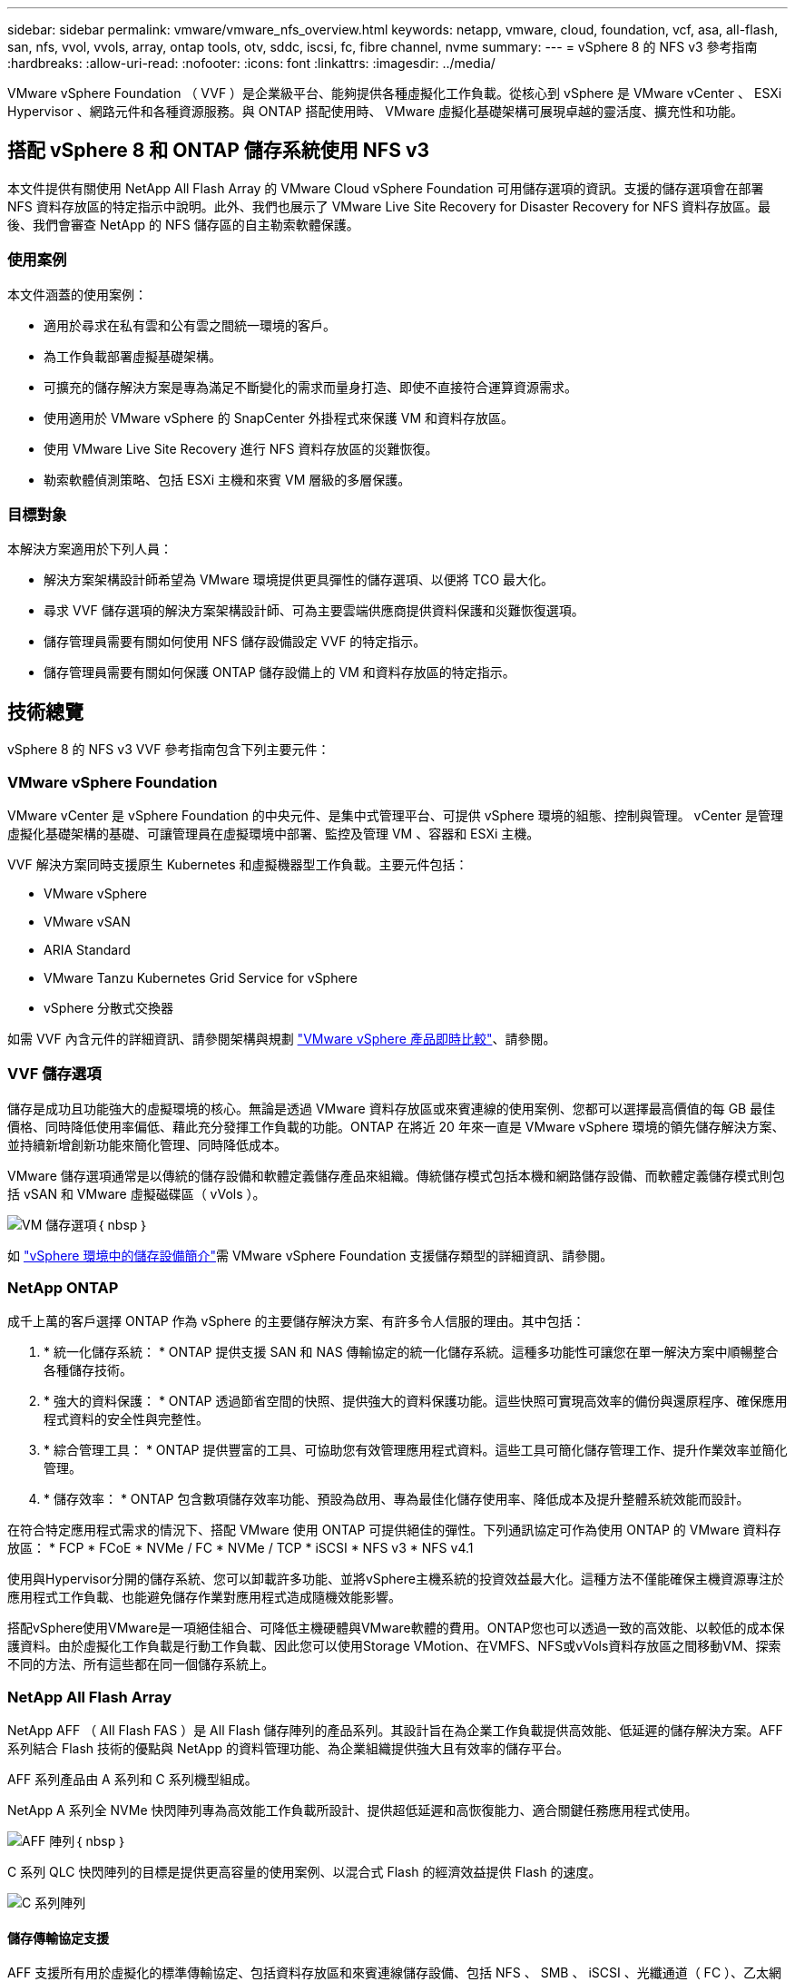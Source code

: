 ---
sidebar: sidebar 
permalink: vmware/vmware_nfs_overview.html 
keywords: netapp, vmware, cloud, foundation, vcf, asa, all-flash, san, nfs, vvol, vvols, array, ontap tools, otv, sddc, iscsi, fc, fibre channel, nvme 
summary:  
---
= vSphere 8 的 NFS v3 參考指南
:hardbreaks:
:allow-uri-read: 
:nofooter: 
:icons: font
:linkattrs: 
:imagesdir: ../media/


[role="lead"]
VMware vSphere Foundation （ VVF ）是企業級平台、能夠提供各種虛擬化工作負載。從核心到 vSphere 是 VMware vCenter 、 ESXi Hypervisor 、網路元件和各種資源服務。與 ONTAP 搭配使用時、 VMware 虛擬化基礎架構可展現卓越的靈活度、擴充性和功能。



== 搭配 vSphere 8 和 ONTAP 儲存系統使用 NFS v3

本文件提供有關使用 NetApp All Flash Array 的 VMware Cloud vSphere Foundation 可用儲存選項的資訊。支援的儲存選項會在部署 NFS 資料存放區的特定指示中說明。此外、我們也展示了 VMware Live Site Recovery for Disaster Recovery for NFS 資料存放區。最後、我們會審查 NetApp 的 NFS 儲存區的自主勒索軟體保護。



=== 使用案例

本文件涵蓋的使用案例：

* 適用於尋求在私有雲和公有雲之間統一環境的客戶。
* 為工作負載部署虛擬基礎架構。
* 可擴充的儲存解決方案是專為滿足不斷變化的需求而量身打造、即使不直接符合運算資源需求。
* 使用適用於 VMware vSphere 的 SnapCenter 外掛程式來保護 VM 和資料存放區。
* 使用 VMware Live Site Recovery 進行 NFS 資料存放區的災難恢復。
* 勒索軟體偵測策略、包括 ESXi 主機和來賓 VM 層級的多層保護。




=== 目標對象

本解決方案適用於下列人員：

* 解決方案架構設計師希望為 VMware 環境提供更具彈性的儲存選項、以便將 TCO 最大化。
* 尋求 VVF 儲存選項的解決方案架構設計師、可為主要雲端供應商提供資料保護和災難恢復選項。
* 儲存管理員需要有關如何使用 NFS 儲存設備設定 VVF 的特定指示。
* 儲存管理員需要有關如何保護 ONTAP 儲存設備上的 VM 和資料存放區的特定指示。




== 技術總覽

vSphere 8 的 NFS v3 VVF 參考指南包含下列主要元件：



=== VMware vSphere Foundation

VMware vCenter 是 vSphere Foundation 的中央元件、是集中式管理平台、可提供 vSphere 環境的組態、控制與管理。 vCenter 是管理虛擬化基礎架構的基礎、可讓管理員在虛擬環境中部署、監控及管理 VM 、容器和 ESXi 主機。

VVF 解決方案同時支援原生 Kubernetes 和虛擬機器型工作負載。主要元件包括：

* VMware vSphere
* VMware vSAN
* ARIA Standard
* VMware Tanzu Kubernetes Grid Service for vSphere
* vSphere 分散式交換器


如需 VVF 內含元件的詳細資訊、請參閱架構與規劃 https://www.vmware.com/docs/vmw-datasheet-vsphere-product-line-comparison["VMware vSphere 產品即時比較"]、請參閱。



=== VVF 儲存選項

儲存是成功且功能強大的虛擬環境的核心。無論是透過 VMware 資料存放區或來賓連線的使用案例、您都可以選擇最高價值的每 GB 最佳價格、同時降低使用率偏低、藉此充分發揮工作負載的功能。ONTAP 在將近 20 年來一直是 VMware vSphere 環境的領先儲存解決方案、並持續新增創新功能來簡化管理、同時降低成本。

VMware 儲存選項通常是以傳統的儲存設備和軟體定義儲存產品來組織。傳統儲存模式包括本機和網路儲存設備、而軟體定義儲存模式則包括 vSAN 和 VMware 虛擬磁碟區（ vVols ）。

image:vmware-nfs-overview-image01.png["VM 儲存選項"]｛ nbsp ｝

如 https://techdocs.broadcom.com/us/en/vmware-cis/vsphere/vsphere/8-0/vsphere-storage-8-0/introduction-to-storage-in-vsphere-environment.html["vSphere 環境中的儲存設備簡介"]需 VMware vSphere Foundation 支援儲存類型的詳細資訊、請參閱。



=== NetApp ONTAP

成千上萬的客戶選擇 ONTAP 作為 vSphere 的主要儲存解決方案、有許多令人信服的理由。其中包括：

. * 統一化儲存系統： * ONTAP 提供支援 SAN 和 NAS 傳輸協定的統一化儲存系統。這種多功能性可讓您在單一解決方案中順暢整合各種儲存技術。
. * 強大的資料保護： * ONTAP 透過節省空間的快照、提供強大的資料保護功能。這些快照可實現高效率的備份與還原程序、確保應用程式資料的安全性與完整性。
. * 綜合管理工具： * ONTAP 提供豐富的工具、可協助您有效管理應用程式資料。這些工具可簡化儲存管理工作、提升作業效率並簡化管理。
. * 儲存效率： * ONTAP 包含數項儲存效率功能、預設為啟用、專為最佳化儲存使用率、降低成本及提升整體系統效能而設計。


在符合特定應用程式需求的情況下、搭配 VMware 使用 ONTAP 可提供絕佳的彈性。下列通訊協定可作為使用 ONTAP 的 VMware 資料存放區： * FCP * FCoE * NVMe / FC * NVMe / TCP * iSCSI * NFS v3 * NFS v4.1

使用與Hypervisor分開的儲存系統、您可以卸載許多功能、並將vSphere主機系統的投資效益最大化。這種方法不僅能確保主機資源專注於應用程式工作負載、也能避免儲存作業對應用程式造成隨機效能影響。

搭配vSphere使用VMware是一項絕佳組合、可降低主機硬體與VMware軟體的費用。ONTAP您也可以透過一致的高效能、以較低的成本保護資料。由於虛擬化工作負載是行動工作負載、因此您可以使用Storage VMotion、在VMFS、NFS或vVols資料存放區之間移動VM、探索不同的方法、所有這些都在同一個儲存系統上。



=== NetApp All Flash Array

NetApp AFF （ All Flash FAS ）是 All Flash 儲存陣列的產品系列。其設計旨在為企業工作負載提供高效能、低延遲的儲存解決方案。AFF 系列結合 Flash 技術的優點與 NetApp 的資料管理功能、為企業組織提供強大且有效率的儲存平台。

AFF 系列產品由 A 系列和 C 系列機型組成。

NetApp A 系列全 NVMe 快閃陣列專為高效能工作負載所設計、提供超低延遲和高恢復能力、適合關鍵任務應用程式使用。

image:vmware-nfs-overview-image02.png["AFF 陣列"]｛ nbsp ｝

C 系列 QLC 快閃陣列的目標是提供更高容量的使用案例、以混合式 Flash 的經濟效益提供 Flash 的速度。

image:vmware-nfs-overview-image03.png["C 系列陣列"]



==== 儲存傳輸協定支援

AFF 支援所有用於虛擬化的標準傳輸協定、包括資料存放區和來賓連線儲存設備、包括 NFS 、 SMB 、 iSCSI 、光纖通道（ FC ）、乙太網路光纖通道（ FCoE ）、 NVMe over Fabrics 和 S3 。客戶可以自由選擇最適合其工作負載和應用程式的產品。

*NFS* ： NetApp AFF 支援 NFS 、可讓您以檔案為基礎存取 VMware 資料存放區。來自許多 ESXi 主機的 NFS 連線資料存放區、遠超出對 VMFS 檔案系統的限制。將 NFS 搭配 vSphere 使用可提供一些易用性和儲存效率可見度的優點。包含NFS傳輸協定可用的檔案存取功能。ONTAP您可以啟用NFS伺服器並匯出Volume或qtree。

如需 NFS 組態的設計指南，請參閱 https://docs.netapp.com/us-en/ontap/nas-management/index.html["NAS 儲存管理文件"]。

*ISCSI* - NetApp AFF 提供強大的 iSCSI 支援、可透過 IP 網路存取區塊層級的儲存裝置。它提供與 iSCSI 啟動器的無縫整合、可有效配置及管理 iSCSI LUN 。ONTAP 的進階功能、例如多重路徑、 CHAP 驗證和 ALUA 支援。

如需 iSCSI 組態的設計指南、請參閱 https://docs.netapp.com/us-en/ontap/san-config/configure-iscsi-san-hosts-ha-pairs-reference.html["SAN 組態參考文件"]。

* 光纖通道 * - NetApp AFF 提供對光纖通道 (FC) 的全面支援，這是儲存區域網路 (SAN) 中常用的高速網路技術。ONTAP 可與 FC 基礎架構無縫整合、提供可靠且有效率的區塊層級儲存設備存取。它提供分區、多路徑和架構登入（ FLOGI ）等功能、可在 FC 環境中最佳化效能、增強安全性、並確保無縫連線。

如需光纖通道組態的設計指南 https://docs.netapp.com/us-en/ontap/san-config/configure-fc-nvme-hosts-ha-pairs-reference.html["SAN 組態參考文件"]，請參閱。

* NVMe over Fabrics * ： NetApp ONTAP 支援 NVMe over Fabrics 。NVMe / FC 可透過光纖通道基礎架構使用 NVMe 儲存裝置、以及透過儲存 IP 網路使用 NVMe / TCP 。

如需 NVMe 的設計指南、請參閱 https://docs.netapp.com/us-en/ontap/nvme/support-limitations.html["NVMe 組態、支援和限制"]。



==== 主動式技術

NetApp All Flash Array 可透過兩個控制器提供雙主動式路徑、無需主機作業系統等待作用中路徑故障後再啟動替代路徑。這表示主機可以使用所有控制器上的所有可用路徑、無論系統是處於穩定狀態、還是正在進行控制器容錯移轉作業、都能確保使用中的路徑永遠存在。

如需詳細資訊、請參閱 https://docs.netapp.com/us-en/ontap/data-protection-disaster-recovery/index.html["資料保護與災難恢復"]文件。



==== 儲存保證

NetApp 為 NetApp All Flash Array 提供獨一無二的儲存保證組合。獨特的優點包括：

* 儲存效率保證： * 透過儲存效率保證、在達到高效能的同時、將儲存成本降至最低。4 ： 1 適用於 SAN 工作負載。* 勒索軟體恢復保證： * 在勒索軟體攻擊時保證資料恢復。

如需詳細資訊，請參閱 https://www.netapp.com/data-storage/aff-a-series/["NetApp AFF 登陸頁面"]。



=== 適用於VMware vSphere的NetApp ONTAP 產品開發工具

vCenter 的強大元件是整合外掛程式或擴充功能的能力、可進一步增強其功能、並提供額外的功能與功能。這些外掛程式可擴充 vCenter 的管理功能、並可讓管理員將第三方解決方案、工具和服務整合到 vSphere 環境中。

適用於 VMware 的 NetApp ONTAP 工具是一套全方位的工具套件、其設計可透過 vCenter 外掛程式架構、在 VMware 環境中促進虛擬機器生命週期管理。這些工具可與 VMware 生態系統無縫整合、實現高效率的資料存放區資源配置、並為虛擬機器提供必要的保護。使用適用於 VMware vSphere 的 ONTAP 工具、管理員可以輕鬆管理儲存生命週期管理工作。

 https://docs.netapp.com/us-en/ontap-tools-vmware-vsphere-10/index.html["適用於 VMware vSphere 的 ONTAP 工具文件資源"]您可以找到完整的 ONTAP 工具 10 個資源。

請至檢視 ONTAP 工具 10 部署解決方案link:vmware_nfs_otv10.html["使用 ONTAP 工具 10 為 vSphere 8 設定 NFS 資料存放區"]



=== 適用於VMware VAAI的NetApp NFS外掛程式

適用於 VAAI 的 NetApp NFS 外掛程式（適用於陣列整合的 vStorage API ）可將特定工作卸載至 NetApp 儲存系統、進而提升儲存作業的效能與效率。這包括完整複本、區塊歸零和硬體輔助鎖定等作業。此外、 VAAI 外掛程式可減少虛擬機器資源配置和複製作業期間透過網路傳輸的資料量、以最佳化儲存使用率。

適用於 VAAI 的 NetApp NFS 外掛程式可從 NetApp 支援網站下載、並使用適用於 VMware vSphere 的 ONTAP 工具上傳及安裝在 ESXi 主機上。

如需詳細資訊、請參閱 https://docs.netapp.com/us-en/nfs-plugin-vmware-vaai/["適用於VMware VAAI的NetApp NFS外掛程式文件"] 。



=== VMware vSphere的插件SnapCenter

SnapCenter Plug-in for VMware vSphere （ SCV ）是 NetApp 提供的軟體解決方案、可為 VMware vSphere 環境提供全方位的資料保護。其設計旨在簡化及簡化保護及管理虛擬機器（ VM ）和資料存放區的程序。選擇控制閥使用儲存型快照和複寫至次要陣列、以滿足較低的恢復時間目標。

SnapCenter Plug-in for VMware vSphere 在與 vSphere 用戶端整合的統一化介面中提供下列功能：

* 原則型快照 * ： SnapCenter 可讓您定義原則、以便在 VMware vSphere 中建立及管理應用程式一致的虛擬機器（ VM ）快照。

* 自動化 * ：根據定義的原則自動建立及管理快照、有助於確保一致且有效的資料保護。

* 虛擬機器層級保護 * ：虛擬機器層級的精細保護功能、可有效管理及還原個別虛擬機器。

* 儲存效率功能 * ：與 NetApp 儲存技術整合、可提供重複資料刪除和壓縮等儲存效率功能、以供快照使用、將儲存需求降至最低。

SnapCenter 外掛程式可在 NetApp 儲存陣列上協調虛擬機器的停止、並搭配硬體型快照。SnapMirror 技術可用於將備份複本複寫到雲端中的次要儲存系統。

如需詳細資訊、請參閱 https://docs.netapp.com/us-en/sc-plugin-vmware-vsphere["VMware vSphere文件的VMware外掛程式SnapCenter"]。

BlueXP 整合可實現 3-2-1 備份策略、將資料複本延伸到雲端的物件儲存。

如需更多關於使用 BlueXP 的 3-2-1 備份策略的資訊、請造訪 link:../ehc/bxp-scv-hybrid-solution.html["適用於 VMware 的 3-2-1 Data Protection 、搭配 SnapCenter 外掛程式、以及適用於 VM 的 BlueXP 備份與還原"]。

有關 SnapCenter 插件的逐步部署說明，請參閱解決方案link:vmw-vcf-scv-wkld.html["使用適用於 VMware vSphere 的 SnapCenter 外掛程式來保護 VCF 工作負載網域上的 VM"]。



=== 儲存考量

利用 ONTAP NFS 資料存放區搭配 VMware vSphere 、可提供高效能、易於管理且可擴充的環境、提供區塊型儲存傳輸協定無法達到的 VM 對資料存放區比率。此架構可使資料存放區密度增加 10 倍、同時相應減少資料存放區數量。

*nConnect for NFS ： * 使用 NFS 的另一個優點是能夠利用 *nConnect* 功能。 nConnect 可為 NFS v3 資料存放區磁碟區啟用多個 TCP 連線、進而達到更高的處理量。這有助於提高平行度和 NFS 資料存放區。使用 NFS 版本 3 部署資料存放區的客戶可以增加與 NFS 伺服器的連線數量、使高速網路介面卡的使用率達到最大。

有關 nConnect 的詳細資訊、請link:vmware-vsphere8-nfs-nconnect.html["NFS nConnect 功能與 VMware 和 NetApp"]參閱。

* NFS 的工作階段主幹： * 從 ONTAP 9 開始。 14.1 開始、使用 NFSv4.1 的用戶端可以利用工作階段主幹來建立多個連線、連接到 NFS 伺服器上的各種生命體。這可加快資料傳輸速度、並利用多重路徑來增強恢復能力。當將 FlexVol 磁碟區匯出至支援主幹的用戶端（例如 VMware 和 Linux 用戶端）、或是透過 RDMA 、 TCP 或 pNFS 傳輸協定使用 NFS 時、 Trunking 就特別有用。

如需詳細資訊、請參閱 https://docs.netapp.com/us-en/ontap/nfs-trunking/["NFS 主幹總覽"] 。

* FlexVol Volumes ： * NetApp 建議對大多數 NFS 資料存放區使用 * FlexVol 磁碟區。雖然較大的資料存放區可以提升儲存效率和作業效益、但建議您考慮使用至少四個資料存放區（ FlexVol Volume ）、將 VM 儲存在單一 ONTAP 控制器上。一般而言、系統管理員會部署以容量從 4TB 到 8TB 的 FlexVol 磁碟區為後盾的資料存放區。這種規模在效能、管理簡易性和資料保護之間取得了良好的平衡。系統管理員可視需要啟動小型資料存放區並擴充資料存放區（最高可達 100TB ）。較小的資料存放區可加快備份或災難的恢復速度、並可在叢集中迅速移動。此方法可讓硬體資源發揮最大效能利用率、並啟用具有不同恢復原則的資料存放區。

* FlexGroup Volumes ： * 對於需要大型資料存放區的情況、 NetApp 建議使用 * FlexGroup * Volume 。FlexGroup 磁碟區幾乎沒有容量或檔案數限制、可讓系統管理員輕鬆地配置龐大的單一命名空間。使用 FlexGroup Volume 並不需要額外的維護或管理負擔。由於 FlexGroup 磁碟區本身具有擴充性、因此不需要多個資料存放區來提高效能。透過搭配 VMware vSphere 使用 ONTAP 和 FlexGroup Volume 、您可以建立簡單且可擴充的資料存放區、充分發揮整個 ONTAP 叢集的完整功能。



=== 勒索軟體保護

NetApp ONTAP 資料管理軟體提供一套完整的整合式技術、可協助您保護、偵測並從勒索軟體攻擊中恢復。ONTAP 內建的 NetApp SnapLock Compliance 功能可防止使用具備進階資料保留功能的 WORM （一次寫入、多次讀取）技術、刪除儲存在已啟用磁碟區中的資料。在建立保留期間並鎖定 Snapshot 複本之後、即使是擁有完整系統 Privileges 的儲存管理員或 NetApp 支援團隊成員也無法刪除 Snapshot 複本。但更重要的是、憑證遭入侵的駭客無法刪除資料。

NetApp 保證我們能夠在合格的陣列上恢復您受保護的 NetApp ® Snapshot ™複本，如果我們無法恢復，我們將補償您的組織。

如需勒索軟體恢復保證的詳細資訊、請參閱 https://www.netapp.com/media/103031-SB-4279-Ransomware_Recovery_Guarantee.pdf["Ransomware 恢復保證"]：。

 https://docs.netapp.com/us-en/ontap/anti-ransomware/["自主勒索軟體保護總覽"]如需更深入的資訊、請參閱。

請參閱 NetApps 解決方案文件中心的完整解決方案：link:vmware_nfs_arp.html["NFS 儲存的自主勒索軟體保護"]



=== 災難恢復考量

NetApp 提供全球最安全的儲存設備。NetApp 可協助保護資料和應用程式基礎架構、在內部部署儲存設備和雲端之間移動資料、並協助確保跨雲端的資料可用度。ONTAP 隨附強大的資料保護與安全技術、可主動偵測威脅並快速恢復資料與應用程式、協助客戶抵禦災難。

* VMware Live Site Recovery* （以前稱爲 VMware Site Recovery Manager ）提供了簡化的、基於策略的自動化功能，用於保護 vSphere Web Client 中的虛擬機。此解決方案透過儲存複寫介面卡（作為 ONTAP Tools for VMware 的一部分）來運用 NetApp 的進階資料管理技術。透過利用 NetApp SnapMirror 的功能進行陣列式複寫、 VMware 環境可從 ONTAP 最可靠且最成熟的技術中獲益。SnapMirror 只複製變更的檔案系統區塊、而非整個 VM 或資料存放區、以確保資料傳輸安全且高效率。此外、這些區塊也能充分利用節省空間的技術、例如重複資料刪除、壓縮和壓縮。在現代化的 ONTAP 系統中引進不受版本影響的 SnapMirror 、您可以靈活選擇來源叢集和目的地叢集。SnapMirror 已真正成為災難恢復的強大工具、與即時網站恢復相結合、可提供比本機儲存設備更強大的擴充性、效能和成本節約效益。

如需詳細資訊、請參閱 https://techdocs.broadcom.com/us/en/vmware-cis/live-recovery/site-recovery-manager/8-7/site-recovery-manager-installation-and-configuration-8-7/overview-of-vmware-site-recovery-manager.html["VMware Site Recovery Manager 概述"]。

請參閱 NetApps 解決方案文件中心的完整解決方案：link:vmware_nfs_vlsr.html["NFS 儲存的自主勒索軟體保護"]

* BlueXP  DRaaS* （災難恢復即服務） for NFS 是一套具成本效益的災難恢復解決方案、專為在內部部署的 ONTAP 系統上執行的 VMware 工作負載所設計、並具備 NFS 資料存放區。它利用 NetApp SnapMirror 複寫功能來防範站台中斷和資料毀損事件、例如勒索軟體攻擊。此服務與 NetApp BlueXP  主控台整合、可輕鬆管理及自動探索 VMware vCenter 和 ONTAP 儲存設備。組織可以建立並測試災難恢復計畫、透過區塊層級複寫、達成最多 5 分鐘的恢復點目標（ RPO ）。BlueXP  DRaaS 利用 ONTAP 的 FlexClone 技術進行空間效率測試、而不會影響正式作業資源。此服務可協調容錯移轉和容錯回復程序、讓受保護的虛擬機器能夠在指定的災難恢復站台上啟動、而且只需極少的工作量。相較於其他知名的替代方案、 BlueXP  DRaaS 以極低的成本提供這些功能、讓組織能夠使用 ONTAP 儲存系統、為其 VMware 環境設定、測試及執行災難恢復作業、成為有效的解決方案。

請參閱 NetApps 解決方案文件中心的完整解決方案：link:../ehc/dr-draas-nfs.html["DR 使用 BlueXP  DRaaS for NFS 資料存放區"]



=== 解決方案總覽

本文件涵蓋的解決方案：

* *NFS nConnect 功能與 NetApp 和 VMware* 。按一下link:vmware-vsphere8-nfs-nconnect.html["* 此處 *"]以瞭解部署步驟。
+
** * 使用 ONTAP 工具 10 為 vSphere 8* 設定 NFS 資料存放區。按一下link:vmware_nfs_otv10.html["* 此處 *"]以瞭解部署步驟。
** * 部署並使用適用於 VMware vSphere 的 SnapCenter 外掛程式來保護及還原 VMS* 。按一下link:vmw-vcf-scv-wkld.html["* 此處 *"]以瞭解部署步驟。
** * 利用 VMware Site Recovery Manager* 來災難恢復 NFS 資料存放區。按一下link:vmware_nfs_vlsr.html["* 此處 *"]以瞭解部署步驟。
** * NFS 儲存的自主勒索軟體保護 * 。按一下link:../ehc/dr-draas-nfs.html["* 此處 *"]以瞭解部署步驟。



